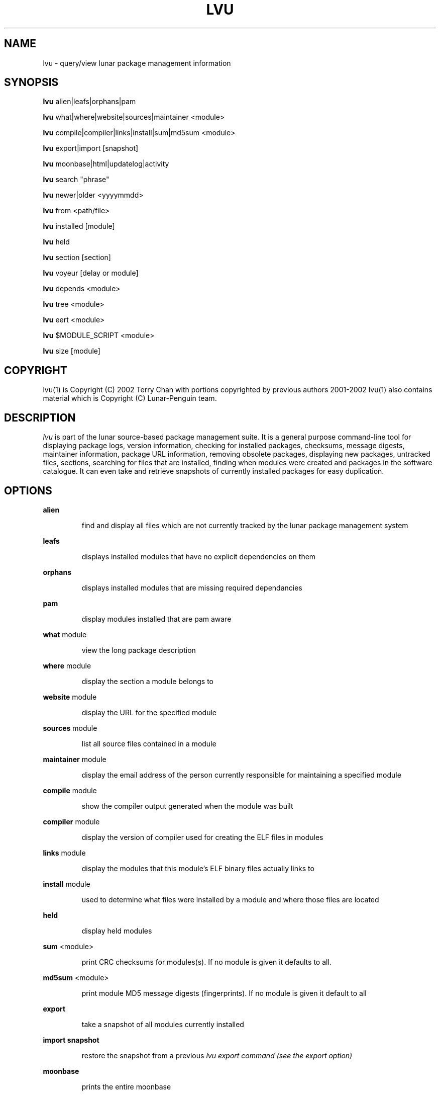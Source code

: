 .TH "LVU" "1" "March 2002" "Lunar Linux" "LUNAR"
.SH "NAME"
lvu \- query/view lunar package management information
.SH "SYNOPSIS"
.B lvu
alien|leafs|orphans|pam
.PP 
.B lvu
what|where|website|sources|maintainer <module>
.PP 
.B lvu
compile|compiler|links|install|sum|md5sum <module>
.PP 
.B lvu
export|import [snapshot]
.PP 
.B lvu
moonbase|html|updatelog|activity
.PP 
.B lvu
search "phrase"
.PP 
.B lvu
newer|older <yyyymmdd>
.PP 
.B lvu
from <path/file>
.PP 
.B lvu
installed [module]
.PP
.B lvu
held
.PP
.B lvu
section [section]
.PP 
.B lvu
voyeur [delay or module]
.PP 
.B lvu
depends <module>
.PP 
.B lvu
tree <module>
.PP 
.B lvu
eert <module>
.PP 
.B lvu
$MODULE_SCRIPT <module>
.PP 
.B lvu
size [module]
.SH "COPYRIGHT"
.if n lvu(1) is Copyright (C) 2002 Terry Chan with portions copyrighted by previous authors 2001\-2002
.if n lvu(1) also contains material which is Copyright (C) Lunar\-Penguin team.

.SH "DESCRIPTION"
.I lvu
is part of the lunar source\-based package management suite. It is a general purpose command\-line tool for displaying package logs, version information, checking for installed packages, checksums, message digests, maintainer information, package URL information, removing obsolete packages, displaying new packages, untracked files, sections, searching for files that are installed, finding when modules were created and packages in the software catalogue. It can even take and retrieve snapshots of currently installed packages for easy duplication.
.SH "OPTIONS"
.B alien
.IP 
find and display all files which are not currently tracked by the lunar package management system
.PP 
.B leafs
.IP 
displays installed modules that have no explicit dependencies on them
.PP 
.B orphans
.IP 
displays installed modules that are missing required dependancies
.PP 
.B pam
.IP 
display modules installed that are pam aware
.PP 
.B what
module
.IP 
view the long package description
.PP 
.B where
module
.IP 
display the section a module belongs to
.PP 
.B website
module
.IP 
display the URL for the specified module
.PP 
.B sources
module
.IP 
list all source files contained in a module
.PP 
.B maintainer
module
.IP 
display the email address of the person currently responsible for maintaining a specified module
.PP 
.B compile
module
.IP 
show the compiler output generated when the module was built
.PP 
.B compiler
module
.IP 
display the version of compiler used for creating the ELF files in modules
.PP
.B links
module
.IP
display the modules that this module's ELF binary files actually links to
.PP
.B install
module
.IP 
used to determine what files were installed by a module and where those files are located
.PP
.B held
.IP
display held modules
.PP
.B sum
<module>
.IP 
print CRC checksums for modules(s). If no module is given it defaults to all.
.PP 
.B md5sum
<module>
.IP 
print module MD5 message digests (fingerprints). If no module is given it default to all
.PP 
.B export
.IP 
take a snapshot of all modules currently installed
.PP 
.B import snapshot 
.IP 
restore the snapshot from a previous
.I lvu export command (see the export option)
.PP 
.B moonbase
.IP 
prints the entire moonbase
.PP 
.B html
.IP 
prints the entire moonbase in a nice html format
.PP 
.B updatelog
.IP 
view summary log of previous lunar update
.PP
.B activity
.IP
view the main lunar activity log
.PP
.B search
"phrase"
.IP 
Searches modules long descriptions for
.I phrase
.PP 
.B newer
date
.IP 
print packages that are newer than a specified date. the date must be specified in the 'yyyymmdd' format, where y=year, m=month, and d=day
.PP 
.B older
date
.IP 
print packages that are older than a specified date. the date must be specified in the 'yyyymmdd' format, where y=year, m=month, and d=day
.PP 
.B from <path/>file
.IP 
find out what module has
.I <path>/file
installed
.PP 
.B installed <module>
.IP 
view all installed packages and corresponding version numbers or check
to see whether a particular package is installed and if it is
installed display its version number
.PP 
.B section
<module>
.IP 
view a list of all sections in the software catalogue or display a list of packages from a specific section
.PP 
.B size <module>
.IP 
display the size of a given module or your Lunar installation in KB
.PP 
.B voyeur
<module>
.IP 
start looking at what lin is compiling at the moment and outputs it. A module can be optionally specified.
.PP 
.B depends
<module>
.IP 
displays the modules that explicitly or recursively depend on this module.
.PP 
.B tree
<module>
.IP 
displays a tree of the module's dependencies.
.PP 
.B eert
<module>
.IP 
displays a tree of the module's reverse dependencies.
.PP 
.B $MODULE_SCRIPT
module
.IP 
replace $MODULE_SCRIPT with any of the following DETAILS | CONFIGURE | CONFLICTS | PRE_BUILD | BUILD | POST_BUILD | POST_INSTALL | POST_REMOVE to show module scripts for the
.I module
.SH "AUTHOR"
Original version written by Brian Peterson
.PP 
Modified by Kyle Sallee
.PP 
Updated Thomas Stewart 01/15/2002
.PP 
Converted to Lunar by Terry Chan 03/23/2002
.PP 
Edited and new functions added by Chuck Mead 05/21/2002
.SH "REPORTING BUGS"
Report bugs to <maintainer@lunar\-penguin.org>
.SH "SEE ALSO"
lunar(8), lin(8), lrm(8), lget(8), moonbase(1)
.SH "WARRANTY"
This is free software with ABSOLUTELY NO WARRANTY


